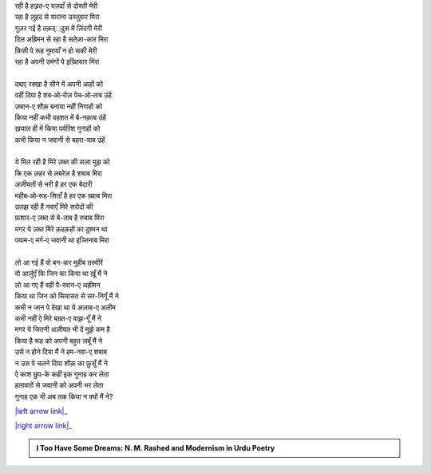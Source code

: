 .. title: §6ـ मुकाफ़ात
.. slug: itoohavesomedreams/poem_6
.. date: 2015-08-18 18:14:54 UTC
.. tags: poem itoohavesomedreams rashid
.. link: 
.. description: Urdu version of "Mukāfāt"
.. type: text



| रही है हज़्रत-ए यज़दाँ से दोस्ती मेरी
| रहा है ज़ुहद से याराना उस्तुवार मिरा
| गुज़र गई है तक़द््दुस में ज़िंदगी मेरी
| दिल अह्रिमन से रहा है सतेज़ा-कार मिरा
| किसी पे रूह नुमायाँ न हो सकी मेरी
| रहा है अपनी उमंगों पे इख़्तियार मिरा
| 
| दबाए रक्खा है सीने में अपनी आहों को
| वहीं दिया है शब‐ओ‐रोज़ पेच‐ओ‐ताब उंहें
| ज़बान-ए शौक़ बनाया नहीं निगाहों को
| किया नहीं कभी वहशत में बे-नक़ाब उंहें
| ख़याल ही में किया पर्वरिश गुनाहों को
| कभी किया न जवानी से बहरा-याब उंहें
| 
| ये मिल रही है मिरे ज़ब्त की सज़ा मुझ को
| कि एक ज़हर से लबरेज़ है शबाब मिरा
| अज़ीयतों से भरी है हर एक बेदारी
| महीब‐ओ‐रूह-सिताँ है हर एक ख़्वाब मिरा
| उलझ रही हैं नवाएँ मिरे सरोदों की
| फ़शार-ए ज़ब्त से बे-ताब है रुबाब मिरा
| मगर ये ज़ब्त मिरे क़हक़हों का दुश्मन था
| पयाम-ए मर्ग-ए जवानी था इज्तिनाब मिरा
| 
| लो आ गई हैं वो बन-कर मुहीब तस्वीरें
| वो आर्ज़ुएँ कि जिन का किया था ख़ूँ मैं ने
| लो आ गए हैं वही पै-रवान-ए अह्रीमन
| किया था जिन को सियासत से सर-निगूँ मैं ने
| कभी न जान पे देखा था ये अज़ाब-ए अलीम
| कभी नहीं ऐ मिरे बख़्त-ए वाझ़-गूँ मैं ने
| मगर ये जितनी अज़ीयत भी दें मुझे कम है
| किया है रूह को अपनी बहुत ज़बूँ मैं ने
| उसे न होने दिया मैं ने हम-नवा-ए शबाब
| न उस पे चलने दिया शौक़ का फ़ुसूँ मैं ने
| ऐ काश छुप-के कहीं इक गुनाह कर लेता
| हलावतों से जवानी को अपनी भर लेता
| गुनाह एक भी अब तक किया न क्यों मैं ने?

|left arrow link|_

|right arrow link|_



.. |left arrow link| replace:: :emoji:`arrow_left` §5. गुनाह और मुहब्बत 
.. _left arrow link: /hi/itoohavesomedreams/poem_5

.. |right arrow link| replace::  §7. हुज़्न-ए इंसान (अफ़्लातूनी इश्क़ पर एक तंज़) :emoji:`arrow_right` 
.. _right arrow link: /hi/itoohavesomedreams/poem_7

.. admonition:: I Too Have Some Dreams: N. M. Rashed and Modernism in Urdu Poetry


  .. link_figure:: /itoohavesomedreams/
        :title: I Too Have Some Dreams Resource Page
        :class: link-figure
        :image_url: /galleries/i2havesomedreams/i2havesomedreams-small.jpg
        
.. _جمیل نوری نستعلیق فانٹ: http://ur.lmgtfy.com/?q=Jameel+Noori+nastaleeq
 

